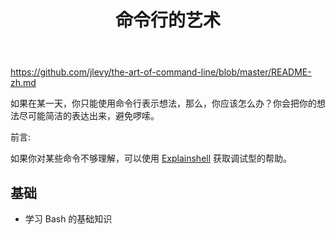 #+title:  命令行的艺术
https://github.com/jlevy/the-art-of-command-line/blob/master/README-zh.md

如果在某一天，你只能使用命令行表示想法，那么，你应该怎么办？你会把你的想法尽可能简洁的表达出来，避免啰嗦。

前言:

如果你对某些命令不够理解，可以使用 [[https://explainshell.com][Explainshell]] 获取调试型的帮助。

** 基础
  * 学习 Bash 的基础知识 


